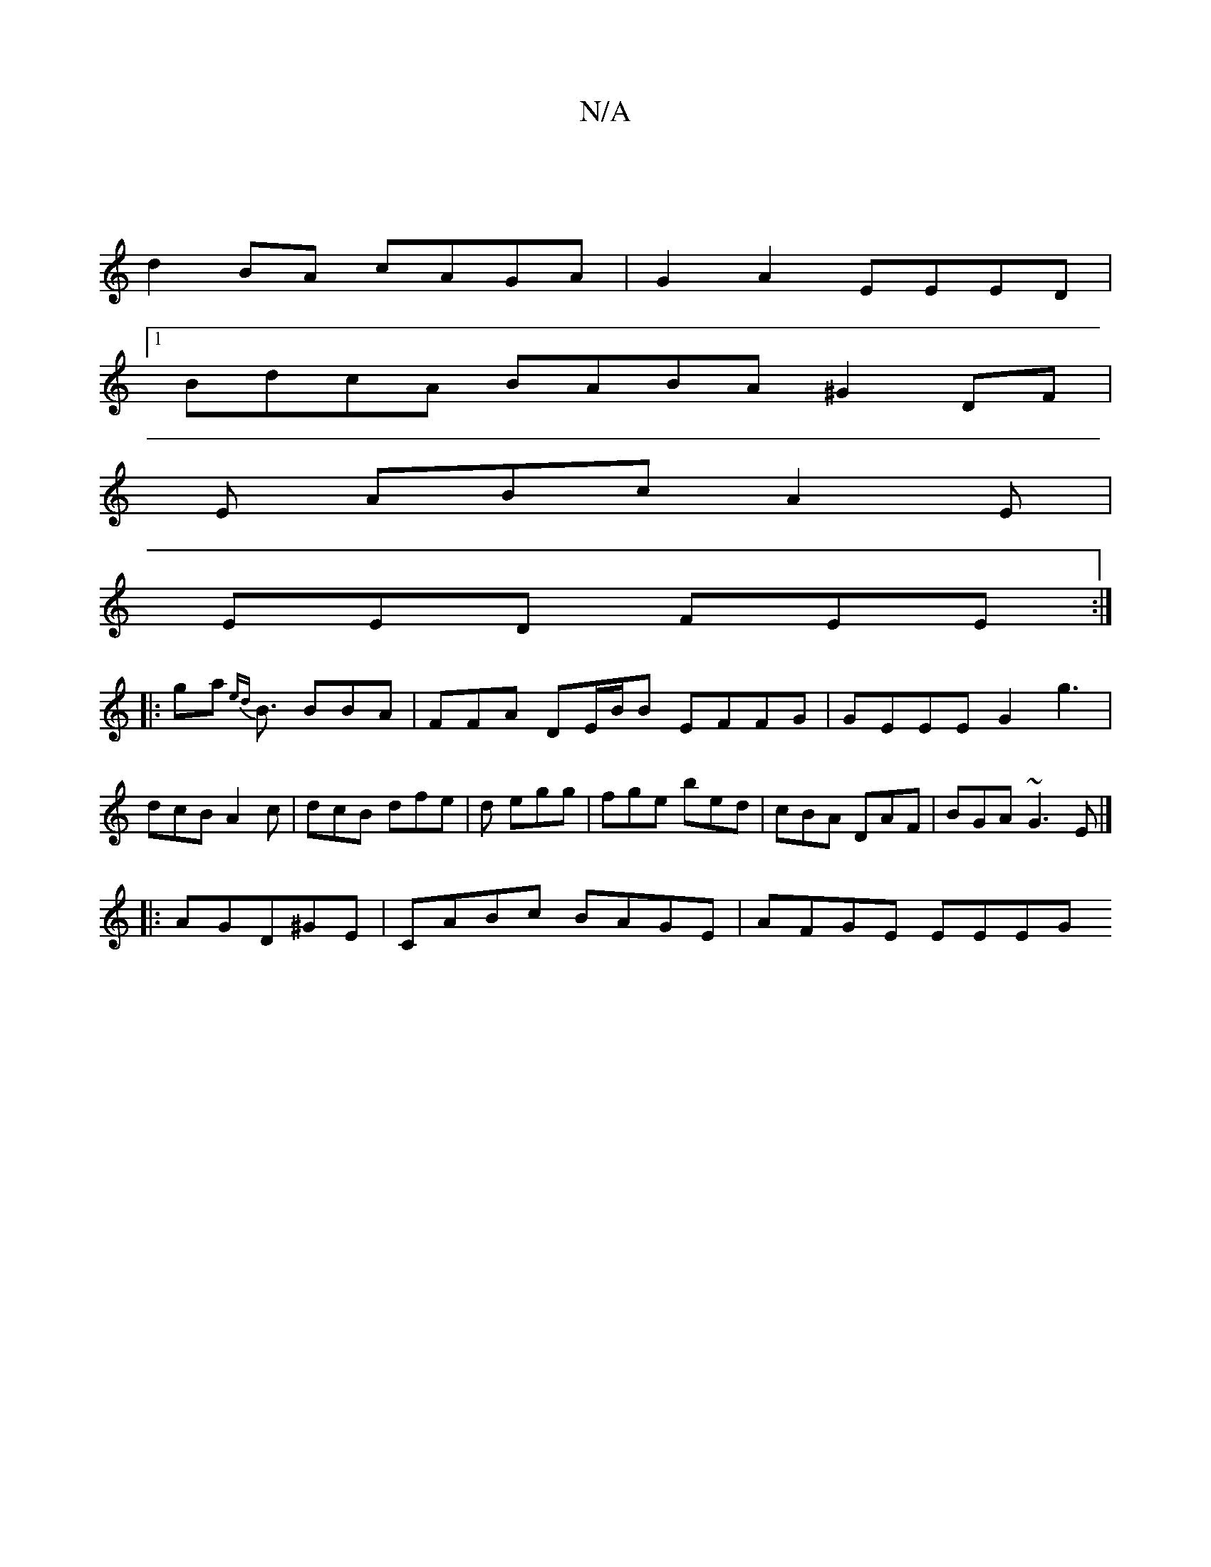 X:1
T:N/A
M:4/4
R:N/A
K:Cmajor
||
d2BA cAGA |G2A2 EEED|1 
BdcA BABA ^G2DF|
E1 ABc A2 E|
EED FEE:|
|: ga{ed} B3/2 BBA| FFA DE/B/B EFFG | GEEE G2g3|
dcB A2c|dcB dfe|d egg | fge bed| cBA DAF |BGA ~G3E|]
|:AGD^GE|CABc BAGE | AFGE EEEG 